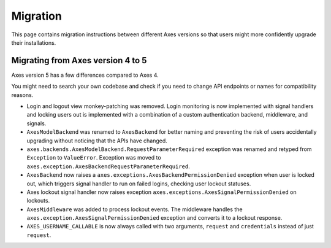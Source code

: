 .. _migration:

Migration
=========

This page contains migration instructions between different Axes
versions so that users might more confidently upgrade their installations.

Migrating from Axes version 4 to 5
----------------------------------

Axes version 5 has a few differences compared to Axes 4.

You might need to search your own codebase and check if you need to change
API endpoints or names for compatibility reasons.

- Login and logout view monkey-patching was removed.
  Login monitoring is now implemented with signal handlers
  and locking users out is implemented with a combination
  of a custom authentication backend, middleware, and signals.
- ``AxesModelBackend`` was renamed to ``AxesBackend``
  for better naming and preventing the risk of users accidentally
  upgrading without noticing that the APIs have changed.
- ``axes.backends.AxesModelBackend.RequestParameterRequired``
  exception was renamed and retyped from ``Exception`` to ``ValueError``.
  Exception was moved to ``axes.exception.AxesBackendRequestParameterRequired``.
- ``AxesBackend`` now raises a
  ``axes.exceptions.AxesBackendPermissionDenied``
  exception when user is locked out, which triggers signal handler
  to run on failed logins, checking user lockout statuses.
- Axes lockout signal handler now raises exception
  ``axes.exceptions.AxesSignalPermissionDenied`` on lockouts.
- ``AxesMiddleware`` was added to process lockout events.
  The middleware handles the ``axes.exception.AxesSignalPermissionDenied``
  exception and converts it to a lockout response.
- ``AXES_USERNAME_CALLABLE`` is now always called with two arguments,
  ``request`` and ``credentials`` instead of just ``request``.
